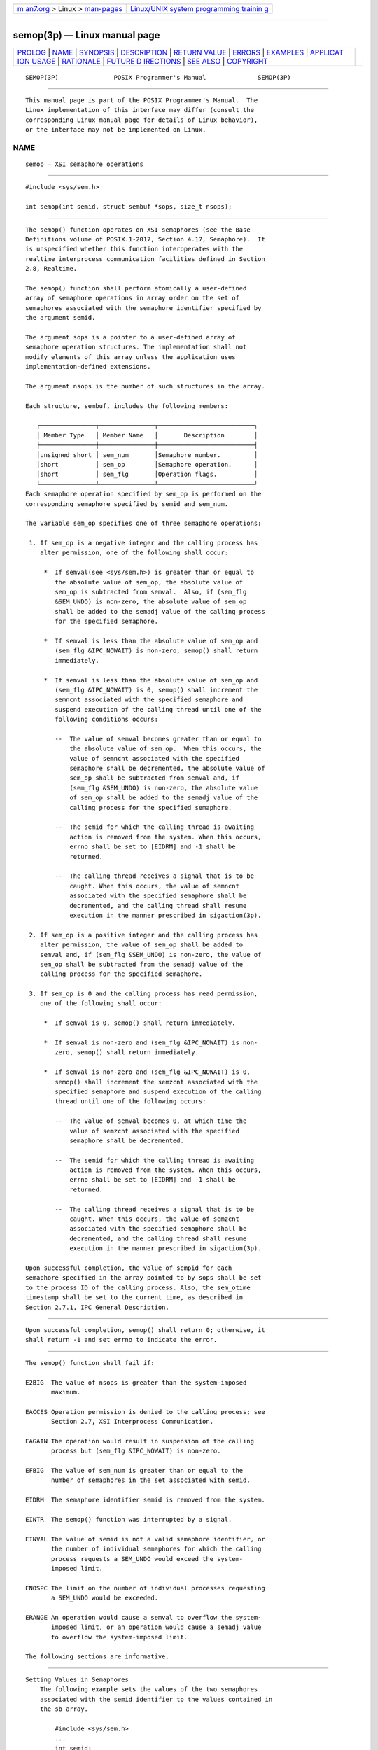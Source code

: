 .. container:: page-top

.. container:: nav-bar

   +----------------------------------+----------------------------------+
   | `m                               | `Linux/UNIX system programming   |
   | an7.org <../../../index.html>`__ | trainin                          |
   | > Linux >                        | g <http://man7.org/training/>`__ |
   | `man-pages <../index.html>`__    |                                  |
   +----------------------------------+----------------------------------+

--------------

semop(3p) — Linux manual page
=============================

+-----------------------------------+-----------------------------------+
| `PROLOG <#PROLOG>`__ \|           |                                   |
| `NAME <#NAME>`__ \|               |                                   |
| `SYNOPSIS <#SYNOPSIS>`__ \|       |                                   |
| `DESCRIPTION <#DESCRIPTION>`__ \| |                                   |
| `RETURN VALUE <#RETURN_VALUE>`__  |                                   |
| \| `ERRORS <#ERRORS>`__ \|        |                                   |
| `EXAMPLES <#EXAMPLES>`__ \|       |                                   |
| `APPLICAT                         |                                   |
| ION USAGE <#APPLICATION_USAGE>`__ |                                   |
| \| `RATIONALE <#RATIONALE>`__ \|  |                                   |
| `FUTURE D                         |                                   |
| IRECTIONS <#FUTURE_DIRECTIONS>`__ |                                   |
| \| `SEE ALSO <#SEE_ALSO>`__ \|    |                                   |
| `COPYRIGHT <#COPYRIGHT>`__        |                                   |
+-----------------------------------+-----------------------------------+
| .. container:: man-search-box     |                                   |
+-----------------------------------+-----------------------------------+

::

   SEMOP(3P)               POSIX Programmer's Manual              SEMOP(3P)


-----------------------------------------------------

::

          This manual page is part of the POSIX Programmer's Manual.  The
          Linux implementation of this interface may differ (consult the
          corresponding Linux manual page for details of Linux behavior),
          or the interface may not be implemented on Linux.

NAME
-------------------------------------------------

::

          semop — XSI semaphore operations


---------------------------------------------------------

::

          #include <sys/sem.h>

          int semop(int semid, struct sembuf *sops, size_t nsops);


---------------------------------------------------------------

::

          The semop() function operates on XSI semaphores (see the Base
          Definitions volume of POSIX.1‐2017, Section 4.17, Semaphore).  It
          is unspecified whether this function interoperates with the
          realtime interprocess communication facilities defined in Section
          2.8, Realtime.

          The semop() function shall perform atomically a user-defined
          array of semaphore operations in array order on the set of
          semaphores associated with the semaphore identifier specified by
          the argument semid.

          The argument sops is a pointer to a user-defined array of
          semaphore operation structures. The implementation shall not
          modify elements of this array unless the application uses
          implementation-defined extensions.

          The argument nsops is the number of such structures in the array.

          Each structure, sembuf, includes the following members:

             ┌───────────────┬───────────────┬──────────────────────────┐
             │ Member Type   │ Member Name   │       Description        │
             ├───────────────┼───────────────┼──────────────────────────┤
             │unsigned short │ sem_num       │Semaphore number.         │
             │short          │ sem_op        │Semaphore operation.      │
             │short          │ sem_flg       │Operation flags.          │
             └───────────────┴───────────────┴──────────────────────────┘
          Each semaphore operation specified by sem_op is performed on the
          corresponding semaphore specified by semid and sem_num.

          The variable sem_op specifies one of three semaphore operations:

           1. If sem_op is a negative integer and the calling process has
              alter permission, one of the following shall occur:

               *  If semval(see <sys/sem.h>) is greater than or equal to
                  the absolute value of sem_op, the absolute value of
                  sem_op is subtracted from semval.  Also, if (sem_flg
                  &SEM_UNDO) is non-zero, the absolute value of sem_op
                  shall be added to the semadj value of the calling process
                  for the specified semaphore.

               *  If semval is less than the absolute value of sem_op and
                  (sem_flg &IPC_NOWAIT) is non-zero, semop() shall return
                  immediately.

               *  If semval is less than the absolute value of sem_op and
                  (sem_flg &IPC_NOWAIT) is 0, semop() shall increment the
                  semncnt associated with the specified semaphore and
                  suspend execution of the calling thread until one of the
                  following conditions occurs:

                  --  The value of semval becomes greater than or equal to
                      the absolute value of sem_op.  When this occurs, the
                      value of semncnt associated with the specified
                      semaphore shall be decremented, the absolute value of
                      sem_op shall be subtracted from semval and, if
                      (sem_flg &SEM_UNDO) is non-zero, the absolute value
                      of sem_op shall be added to the semadj value of the
                      calling process for the specified semaphore.

                  --  The semid for which the calling thread is awaiting
                      action is removed from the system. When this occurs,
                      errno shall be set to [EIDRM] and -1 shall be
                      returned.

                  --  The calling thread receives a signal that is to be
                      caught. When this occurs, the value of semncnt
                      associated with the specified semaphore shall be
                      decremented, and the calling thread shall resume
                      execution in the manner prescribed in sigaction(3p).

           2. If sem_op is a positive integer and the calling process has
              alter permission, the value of sem_op shall be added to
              semval and, if (sem_flg &SEM_UNDO) is non-zero, the value of
              sem_op shall be subtracted from the semadj value of the
              calling process for the specified semaphore.

           3. If sem_op is 0 and the calling process has read permission,
              one of the following shall occur:

               *  If semval is 0, semop() shall return immediately.

               *  If semval is non-zero and (sem_flg &IPC_NOWAIT) is non-
                  zero, semop() shall return immediately.

               *  If semval is non-zero and (sem_flg &IPC_NOWAIT) is 0,
                  semop() shall increment the semzcnt associated with the
                  specified semaphore and suspend execution of the calling
                  thread until one of the following occurs:

                  --  The value of semval becomes 0, at which time the
                      value of semzcnt associated with the specified
                      semaphore shall be decremented.

                  --  The semid for which the calling thread is awaiting
                      action is removed from the system. When this occurs,
                      errno shall be set to [EIDRM] and -1 shall be
                      returned.

                  --  The calling thread receives a signal that is to be
                      caught. When this occurs, the value of semzcnt
                      associated with the specified semaphore shall be
                      decremented, and the calling thread shall resume
                      execution in the manner prescribed in sigaction(3p).

          Upon successful completion, the value of sempid for each
          semaphore specified in the array pointed to by sops shall be set
          to the process ID of the calling process. Also, the sem_otime
          timestamp shall be set to the current time, as described in
          Section 2.7.1, IPC General Description.


-----------------------------------------------------------------

::

          Upon successful completion, semop() shall return 0; otherwise, it
          shall return -1 and set errno to indicate the error.


-----------------------------------------------------

::

          The semop() function shall fail if:

          E2BIG  The value of nsops is greater than the system-imposed
                 maximum.

          EACCES Operation permission is denied to the calling process; see
                 Section 2.7, XSI Interprocess Communication.

          EAGAIN The operation would result in suspension of the calling
                 process but (sem_flg &IPC_NOWAIT) is non-zero.

          EFBIG  The value of sem_num is greater than or equal to the
                 number of semaphores in the set associated with semid.

          EIDRM  The semaphore identifier semid is removed from the system.

          EINTR  The semop() function was interrupted by a signal.

          EINVAL The value of semid is not a valid semaphore identifier, or
                 the number of individual semaphores for which the calling
                 process requests a SEM_UNDO would exceed the system-
                 imposed limit.

          ENOSPC The limit on the number of individual processes requesting
                 a SEM_UNDO would be exceeded.

          ERANGE An operation would cause a semval to overflow the system-
                 imposed limit, or an operation would cause a semadj value
                 to overflow the system-imposed limit.

          The following sections are informative.


---------------------------------------------------------

::

      Setting Values in Semaphores
          The following example sets the values of the two semaphores
          associated with the semid identifier to the values contained in
          the sb array.

              #include <sys/sem.h>
              ...
              int semid;
              struct sembuf sb[2];
              int nsops = 2;
              int result;

              /* Code to initialize semid. */
              ...

              /* Adjust value of semaphore in the semaphore array semid. */
              sb[0].sem_num = 0;
              sb[0].sem_op = -1;
              sb[0].sem_flg = SEM_UNDO | IPC_NOWAIT;
              sb[1].sem_num = 1;
              sb[1].sem_op = 1;
              sb[1].sem_flg = 0;

              result = semop(semid, sb, nsops);

      Creating a Semaphore Identifier
          The following example gets a unique semaphore key using the
          ftok() function, then gets a semaphore ID associated with that
          key using the semget() function (the first call also tests to
          make sure the semaphore exists).  If the semaphore does not
          exist, the program creates it, as shown by the second call to
          semget().  In creating the semaphore for the queuing process, the
          program attempts to create one semaphore with read/write
          permission for all. It also uses the IPC_EXCL flag, which forces
          semget() to fail if the semaphore already exists.

          After creating the semaphore, the program uses calls to semctl()
          and semop() to initialize it to the values in the sbuf array. The
          number of processes that can execute concurrently without queuing
          is initially set to 2. The final call to semget() creates a
          semaphore identifier that can be used later in the program.

          Processes that obtain semid without creating it check that
          sem_otime is non-zero, to ensure that the creating process has
          completed the semop() initialization.

          The final call to semop() acquires the semaphore and waits until
          it is free; the SEM_UNDO option releases the semaphore when the
          process exits, waiting until there are less than two processes
          running concurrently.

              #include <stdio.h>
              #include <sys/sem.h>
              #include <sys/stat.h>
              #include <errno.h>
              #include <stdlib.h>
              ...
              key_t semkey;
              int semid;
              struct sembuf sbuf;
              union semun {
                  int val;
                  struct semid_ds *buf;
                  unsigned short *array;
              } arg;
              struct semid_ds ds;
              ...
              /* Get unique key for semaphore. */
              if ((semkey = ftok("/tmp", 'a')) == (key_t) -1) {
                  perror("IPC error: ftok"); exit(1);
              }

              /* Get semaphore ID associated with this key. */
              if ((semid = semget(semkey, 0, 0)) == -1) {

                  /* Semaphore does not exist - Create. */
                  if ((semid = semget(semkey, 1, IPC_CREAT | IPC_EXCL | S_IRUSR |
                      S_IWUSR | S_IRGRP | S_IWGRP | S_IROTH | S_IWOTH)) != -1)
                  {
                      /* Initialize the semaphore. */
                      arg.val = 0;
                      sbuf.sem_num = 0;
                      sbuf.sem_op = 2;  /* This is the number of runs without queuing. */
                      sbuf.sem_flg = 0;
                      if (semctl(semid, 0, SETVAL, arg) == -1
                          || semop(semid, &sbuf, 1) == -1) {
                          perror("IPC error: semop"); exit(1);
                      }
                  }
                  else if (errno == EEXIST) {
                      if ((semid = semget(semkey, 0, 0)) == -1) {
                          perror("IPC error 1: semget"); exit(1);
                      }
                      goto check_init;
                  }
                  else {
                      perror("IPC error 2: semget"); exit(1);
                  }
              }
              else
              {
                  /* Check that semid has completed initialization. */
                  /* An application can use a retry loop at this point rather than
                     exiting. */
                  check_init:
                  arg.buf = &ds;
                  if (semctl(semid, 0, IPC_STAT, arg) < 0) {
                      perror("IPC error 3: semctl"); exit(1);
                  }
                  if (ds.sem_otime == 0) {
                      perror("IPC error 4: semctl"); exit(1);
                  }
              }
              ...
              sbuf.sem_num = 0;
              sbuf.sem_op = -1;
              sbuf.sem_flg = SEM_UNDO;
              if (semop(semid, &sbuf, 1) == -1) {
                  perror("IPC Error: semop"); exit(1);
              }


---------------------------------------------------------------------------

::

          The POSIX Realtime Extension defines alternative interfaces for
          interprocess communication. Application developers who need to
          use IPC should design their applications so that modules using
          the IPC routines described in Section 2.7, XSI Interprocess
          Communication can be easily modified to use the alternative
          interfaces.


-----------------------------------------------------------

::

          None.


---------------------------------------------------------------------------

::

          None.


---------------------------------------------------------

::

          Section 2.7, XSI Interprocess Communication, Section 2.8,
          Realtime, exec(1p), exit(3p), fork(3p), semctl(3p), semget(3p),
          sem_close(3p), sem_destroy(3p), sem_getvalue(3p), sem_init(3p),
          sem_open(3p), sem_post(3p), sem_trywait(3p), sem_unlink(3p)

          The Base Definitions volume of POSIX.1‐2017, Section 4.17,
          Semaphore, sys_ipc.h(0p), sys_sem.h(0p), sys_types.h(0p)


-----------------------------------------------------------

::

          Portions of this text are reprinted and reproduced in electronic
          form from IEEE Std 1003.1-2017, Standard for Information
          Technology -- Portable Operating System Interface (POSIX), The
          Open Group Base Specifications Issue 7, 2018 Edition, Copyright
          (C) 2018 by the Institute of Electrical and Electronics
          Engineers, Inc and The Open Group.  In the event of any
          discrepancy between this version and the original IEEE and The
          Open Group Standard, the original IEEE and The Open Group
          Standard is the referee document. The original Standard can be
          obtained online at http://www.opengroup.org/unix/online.html .

          Any typographical or formatting errors that appear in this page
          are most likely to have been introduced during the conversion of
          the source files to man page format. To report such errors, see
          https://www.kernel.org/doc/man-pages/reporting_bugs.html .

   IEEE/The Open Group               2017                         SEMOP(3P)

--------------

Pages that refer to this page:
`sys_sem.h(0p) <../man0/sys_sem.h.0p.html>`__, 
`ipcs(1p) <../man1/ipcs.1p.html>`__, 
`exec(3p) <../man3/exec.3p.html>`__, 
`\_Exit(3p) <../man3/_Exit.3p.html>`__, 
`fork(3p) <../man3/fork.3p.html>`__, 
`sem_close(3p) <../man3/sem_close.3p.html>`__, 
`semctl(3p) <../man3/semctl.3p.html>`__, 
`sem_destroy(3p) <../man3/sem_destroy.3p.html>`__, 
`semget(3p) <../man3/semget.3p.html>`__, 
`sem_getvalue(3p) <../man3/sem_getvalue.3p.html>`__, 
`sem_open(3p) <../man3/sem_open.3p.html>`__, 
`sem_post(3p) <../man3/sem_post.3p.html>`__, 
`sem_timedwait(3p) <../man3/sem_timedwait.3p.html>`__, 
`sem_trywait(3p) <../man3/sem_trywait.3p.html>`__, 
`sem_unlink(3p) <../man3/sem_unlink.3p.html>`__

--------------

--------------

.. container:: footer

   +-----------------------+-----------------------+-----------------------+
   | HTML rendering        |                       | |Cover of TLPI|       |
   | created 2021-08-27 by |                       |                       |
   | `Michael              |                       |                       |
   | Ker                   |                       |                       |
   | risk <https://man7.or |                       |                       |
   | g/mtk/index.html>`__, |                       |                       |
   | author of `The Linux  |                       |                       |
   | Programming           |                       |                       |
   | Interface <https:     |                       |                       |
   | //man7.org/tlpi/>`__, |                       |                       |
   | maintainer of the     |                       |                       |
   | `Linux man-pages      |                       |                       |
   | project <             |                       |                       |
   | https://www.kernel.or |                       |                       |
   | g/doc/man-pages/>`__. |                       |                       |
   |                       |                       |                       |
   | For details of        |                       |                       |
   | in-depth **Linux/UNIX |                       |                       |
   | system programming    |                       |                       |
   | training courses**    |                       |                       |
   | that I teach, look    |                       |                       |
   | `here <https://ma     |                       |                       |
   | n7.org/training/>`__. |                       |                       |
   |                       |                       |                       |
   | Hosting by `jambit    |                       |                       |
   | GmbH                  |                       |                       |
   | <https://www.jambit.c |                       |                       |
   | om/index_en.html>`__. |                       |                       |
   +-----------------------+-----------------------+-----------------------+

--------------

.. container:: statcounter

   |Web Analytics Made Easy - StatCounter|

.. |Cover of TLPI| image:: https://man7.org/tlpi/cover/TLPI-front-cover-vsmall.png
   :target: https://man7.org/tlpi/
.. |Web Analytics Made Easy - StatCounter| image:: https://c.statcounter.com/7422636/0/9b6714ff/1/
   :class: statcounter
   :target: https://statcounter.com/
